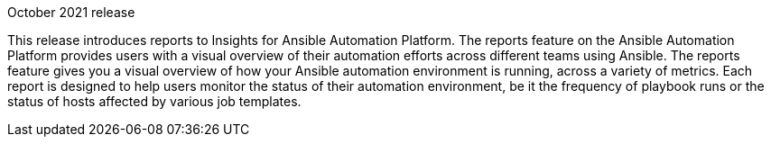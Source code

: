 [[insights-102021]]

.October 2021 release

This release introduces reports to Insights for Ansible Automation Platform. The reports feature on the Ansible Automation Platform provides users with a visual overview of their automation efforts across different teams using Ansible. The reports feature gives you a visual overview of how your Ansible automation environment is running, across a variety of metrics. Each report is designed to help users monitor the status of their automation environment, be it the frequency of playbook runs or the status of hosts affected by various job templates.